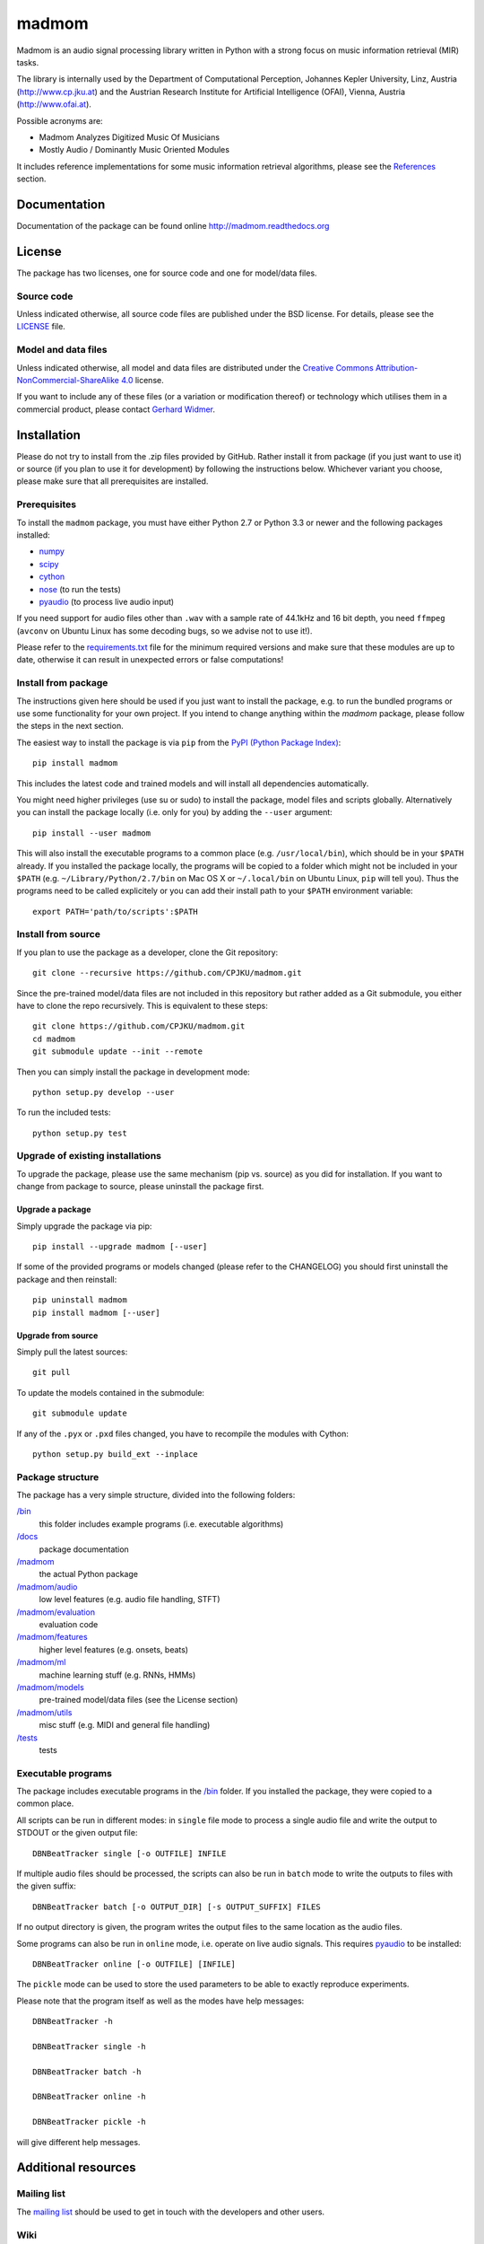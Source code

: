 ======
madmom
======

Madmom is an audio signal processing library written in Python with a strong
focus on music information retrieval (MIR) tasks.

The library is internally used by the Department of Computational Perception,
Johannes Kepler University, Linz, Austria (http://www.cp.jku.at) and the
Austrian Research Institute for Artificial Intelligence (OFAI), Vienna, Austria
(http://www.ofai.at).

Possible acronyms are:

- Madmom Analyzes Digitized Music Of Musicians
- Mostly Audio / Dominantly Music Oriented Modules

It includes reference implementations for some music information retrieval
algorithms, please see the `References`_ section.


Documentation
=============

Documentation of the package can be found online http://madmom.readthedocs.org


License
=======

The package has two licenses, one for source code and one for model/data files.

Source code
-----------

Unless indicated otherwise, all source code files are published under the BSD
license. For details, please see the `LICENSE <LICENSE>`_ file.

Model and data files
--------------------

Unless indicated otherwise, all model and data files are distributed under the
`Creative Commons Attribution-NonCommercial-ShareAlike 4.0
<http://creativecommons.org/licenses/by-nc-sa/4.0/legalcode>`_ license.

If you want to include any of these files (or a variation or modification
thereof) or technology which utilises them in a commercial product, please
contact `Gerhard Widmer <http://www.cp.jku.at/people/widmer/>`_.


Installation
============

Please do not try to install from the .zip files provided by GitHub. Rather
install it from package (if you just want to use it) or source (if you plan to
use it for development) by following the instructions below. Whichever variant
you choose, please make sure that all prerequisites are installed.

Prerequisites
-------------

To install the ``madmom`` package, you must have either Python 2.7 or Python
3.3 or newer and the following packages installed:

- `numpy <http://www.numpy.org>`_
- `scipy <http://www.scipy.org>`_
- `cython <http://www.cython.org>`_
- `nose <https://github.com/nose-devs/nose>`_ (to run the tests)
- `pyaudio <http://people.csail.mit.edu/hubert/pyaudio/>`_ (to process live
  audio input)

If you need support for audio files other than ``.wav`` with a sample rate of
44.1kHz and 16 bit depth, you need ``ffmpeg`` (``avconv`` on Ubuntu Linux has
some decoding bugs, so we advise not to use it!).

Please refer to the `requirements.txt <requirements.txt>`_ file for the minimum
required versions and make sure that these modules are up to date, otherwise it
can result in unexpected errors or false computations!

Install from package
--------------------

The instructions given here should be used if you just want to install the
package, e.g. to run the bundled programs or use some functionality for your
own project. If you intend to change anything within the `madmom` package,
please follow the steps in the next section.

The easiest way to install the package is via ``pip`` from the `PyPI (Python
Package Index) <https://pypi.python.org/pypi>`_::

    pip install madmom

This includes the latest code and trained models and will install all
dependencies automatically.

You might need higher privileges (use su or sudo) to install the package, model
files and scripts globally. Alternatively you can install the package locally
(i.e. only for you) by adding the ``--user`` argument::

    pip install --user madmom

This will also install the executable programs to a common place (e.g.
``/usr/local/bin``), which should be in your ``$PATH`` already. If you
installed the package locally, the programs will be copied to a folder which
might not be included in your ``$PATH`` (e.g. ``~/Library/Python/2.7/bin``
on Mac OS X or ``~/.local/bin`` on Ubuntu Linux, ``pip`` will tell you). Thus
the programs need to be called explicitely or you can add their install path
to your ``$PATH`` environment variable::

    export PATH='path/to/scripts':$PATH

Install from source
-------------------

If you plan to use the package as a developer, clone the Git repository::

    git clone --recursive https://github.com/CPJKU/madmom.git

Since the pre-trained model/data files are not included in this repository but
rather added as a Git submodule, you either have to clone the repo recursively.
This is equivalent to these steps::

    git clone https://github.com/CPJKU/madmom.git
    cd madmom
    git submodule update --init --remote

Then you can simply install the package in development mode::

    python setup.py develop --user

To run the included tests::

    python setup.py test

Upgrade of existing installations
---------------------------------

To upgrade the package, please use the same mechanism (pip vs. source) as you
did for installation. If you want to change from package to source, please
uninstall the package first.

Upgrade a package
~~~~~~~~~~~~~~~~~

Simply upgrade the package via pip::

    pip install --upgrade madmom [--user]

If some of the provided programs or models changed (please refer to the
CHANGELOG) you should first uninstall the package and then reinstall::

    pip uninstall madmom
    pip install madmom [--user]

Upgrade from source
~~~~~~~~~~~~~~~~~~~

Simply pull the latest sources::

    git pull

To update the models contained in the submodule::

    git submodule update

If any of the ``.pyx`` or ``.pxd`` files changed, you have to recompile the
modules with Cython::

    python setup.py build_ext --inplace

Package structure
-----------------

The package has a very simple structure, divided into the following folders:

`/bin <bin>`_
  this folder includes example programs (i.e. executable algorithms)
`/docs <docs>`_
  package documentation
`/madmom <madmom>`_
  the actual Python package
`/madmom/audio <madmom/audio>`_
  low level features (e.g. audio file handling, STFT)
`/madmom/evaluation <madmom/evaluation>`_
  evaluation code
`/madmom/features <madmom/features>`_
  higher level features (e.g. onsets, beats)
`/madmom/ml <madmom/ml>`_
  machine learning stuff (e.g. RNNs, HMMs)
`/madmom/models <../../../madmom_models>`_
  pre-trained model/data files (see the License section)
`/madmom/utils <madmom/utils>`_
  misc stuff (e.g. MIDI and general file handling)
`/tests <tests>`_
  tests

Executable programs
-------------------

The package includes executable programs in the `/bin <bin>`_ folder.
If you installed the package, they were copied to a common place.

All scripts can be run in different modes: in ``single`` file mode to process
a single audio file and write the output to STDOUT or the given output file::

    DBNBeatTracker single [-o OUTFILE] INFILE

If multiple audio files should be processed, the scripts can also be run in
``batch`` mode to write the outputs to files with the given suffix::

    DBNBeatTracker batch [-o OUTPUT_DIR] [-s OUTPUT_SUFFIX] FILES

If no output directory is given, the program writes the output files to the
same location as the audio files.

Some programs can also be run in ``online`` mode, i.e. operate on live audio
signals. This requires `pyaudio <http://people.csail.mit.edu/hubert/pyaudio/>`_
to be installed::

    DBNBeatTracker online [-o OUTFILE] [INFILE]

The ``pickle`` mode can be used to store the used parameters to be able to
exactly reproduce experiments.

Please note that the program itself as well as the modes have help messages::

    DBNBeatTracker -h

    DBNBeatTracker single -h

    DBNBeatTracker batch -h

    DBNBeatTracker online -h

    DBNBeatTracker pickle -h

will give different help messages.


Additional resources
====================

Mailing list
------------

The `mailing list <https://groups.google.com/d/forum/madmom-users>`_ should be
used to get in touch with the developers and other users.

Wiki
----

The wiki can be found here: https://github.com/CPJKU/madmom/wiki

FAQ
---

Frequently asked questions can be found here:
https://github.com/CPJKU/madmom/wiki/FAQ

Citation
========

If you use madmom in your work, please consider citing it:

.. code-block:: latex

   @inproceedings{madmom,
      Title = {{madmom: a new Python Audio and Music Signal Processing Library}},
      Author = {B{\"o}ck, Sebastian and Korzeniowski, Filip and Schl{\"u}ter, Jan and Krebs, Florian and Widmer, Gerhard},
      Booktitle = {Proceedings of the 24th ACM International Conference on
      Multimedia},
      Month = {10},
      Year = {2016},
      Pages = {1174--1178},
      Address = {Amsterdam, The Netherlands},
      Doi = {10.1145/2964284.2973795}
   }

References
==========

.. [1] Florian Eyben, Sebastian Böck, Björn Schuller and Alex Graves,
    *Universal Onset Detection with bidirectional Long Short-Term Memory
    Neural Networks*,
    Proceedings of the 11th International Society for Music Information
    Retrieval Conference (ISMIR), 2010.
.. [2] Sebastian Böck and Markus Schedl,
    *Enhanced Beat Tracking with Context-Aware Neural Networks*,
    Proceedings of the 14th International Conference on Digital Audio Effects
    (DAFx), 2011.
.. [3] Sebastian Böck and Markus Schedl,
    *Polyphonic Piano Note Transcription with Recurrent Neural Networks*,
    Proceedings of the 37th International Conference on Acoustics, Speech and
    Signal Processing (ICASSP), 2012.
.. [4] Sebastian Böck, Andreas Arzt, Florian Krebs and Markus Schedl,
    *Online Real-time Onset Detection with Recurrent Neural Networks*,
    Proceedings of the 15th International Conference on Digital Audio Effects
    (DAFx), 2012.
.. [5] Sebastian Böck, Florian Krebs and Markus Schedl,
    *Evaluating the Online Capabilities of Onset Detection Methods*,
    Proceedings of the 13th International Society for Music Information
    Retrieval Conference (ISMIR), 2012.
.. [6] Sebastian Böck and Gerhard Widmer,
    *Maximum Filter Vibrato Suppression for Onset Detection*,
    Proceedings of the 16th International Conference on Digital Audio Effects
    (DAFx), 2013.
.. [7] Sebastian Böck and Gerhard Widmer,
    *Local Group Delay based Vibrato and Tremolo Suppression for Onset
    Detection*,
    Proceedings of the 13th International Society for Music Information
    Retrieval Conference (ISMIR), 2013.
.. [8] Florian Krebs, Sebastian Böck and Gerhard Widmer,
    *Rhythmic Pattern Modelling for Beat and Downbeat Tracking in Musical
    Audio*,
    Proceedings of the 14th International Society for Music Information
    Retrieval Conference (ISMIR), 2013.
.. [9] Sebastian Böck, Jan Schlüter and Gerhard Widmer,
    *Enhanced Peak Picking for Onset Detection with Recurrent Neural Networks*,
    Proceedings of the 6th International Workshop on Machine Learning and
    Music (MML), 2013.
.. [10] Sebastian Böck, Florian Krebs and Gerhard Widmer,
    *A Multi-Model Approach to Beat Tracking Considering Heterogeneous Music
    Styles*,
    Proceedings of the 15th International Society for Music Information
    Retrieval Conference (ISMIR), 2014.
.. [11] Filip Korzeniowski, Sebastian Böck and Gerhard Widmer,
    *Probabilistic Extraction of Beat Positions from a Beat Activation
    Function*,
    In Proceedings of the 15th International Society for Music Information
    Retrieval Conference (ISMIR), 2014.
.. [12] Sebastian Böck, Florian Krebs and Gerhard Widmer,
    *Accurate Tempo Estimation based on Recurrent Neural Networks and
    Resonating Comb Filters*,
    Proceedings of the 16th International Society for Music Information
    Retrieval Conference (ISMIR), 2015.
.. [13] Florian Krebs, Sebastian Böck and Gerhard Widmer,
    *An Efficient State Space Model for Joint Tempo and Meter Tracking*,
    Proceedings of the 16th International Society for Music Information
    Retrieval Conference (ISMIR), 2015.
.. [14] Sebastian Böck, Florian Krebs and Gerhard Widmer,
    *Joint Beat and Downbeat Tracking with Recurrent Neural Networks*,
    Proceedings of the 17th International Society for Music Information
    Retrieval Conference (ISMIR), 2016.
.. [15] Filip Korzeniowski and Gerhard Widmer,
    *Feature Learning for Chord Recognition: The Deep Chroma Extractor*,
    Proceedings of the 17th International Society for Music Information
    Retrieval Conference (ISMIR), 2016.
.. [16] Florian Krebs, Sebastian Böck, Matthias Dorfer and Gerhard Widmer,
    *Downbeat Tracking Using Beat-Synchronous Features and Recurrent Networks*,
    Proceedings of the 17th International Society for Music Information
    Retrieval Conference (ISMIR), 2016.
.. [17] Filip Korzeniowski and Gerhard Widmer,
    *A Fully Convolutional Deep Auditory Model for Musical Chord Recognition*,
    Proceedings of IEEE International Workshop on Machine Learning for Signal
    Processing (MLSP), 2016.


Acknowledgements
================

Supported by the European Commission through the `GiantSteps project
<http://www.giantsteps-project.eu>`_ (FP7 grant agreement no. 610591) and the
`Phenicx project <http://phenicx.upf.edu>`_ (FP7 grant agreement no. 601166)
as well as the `Austrian Science Fund (FWF) <https://www.fwf.ac.at>`_ project
Z159.
